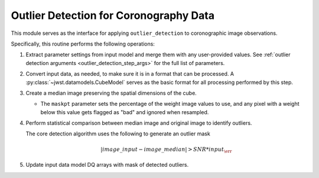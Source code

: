 .. _outlier-detection-coron:

Outlier Detection for Coronography Data
=======================================

This module serves as the interface for applying ``outlier_detection`` to coronographic
image observations.

Specifically, this routine performs the following operations:

#. Extract parameter settings from input model and merge them with any user-provided values.
   See :ref:`outlier detection arguments <outlier_detection_step_args>` for the full list
   of parameters.

#. Convert input data, as needed, to make sure it is in a format that can be processed.
   A :py:class:`~jwst.datamodels.CubeModel` serves as the basic format for all processing
   performed by this step.

#. Create a median image preserving the spatial dimensions of the cube.

   * The ``maskpt`` parameter sets the percentage of the weight image values to
     use, and any pixel with a weight below this value gets flagged as "bad" and
     ignored when resampled.

#. Perform statistical comparison between median image and original image to identify outliers.

   The core detection algorithm uses the following to generate an outlier mask

   .. math:: | image\_input - image\_median | > SNR*input_\err

#. Update input data model DQ arrays with mask of detected outliers.
